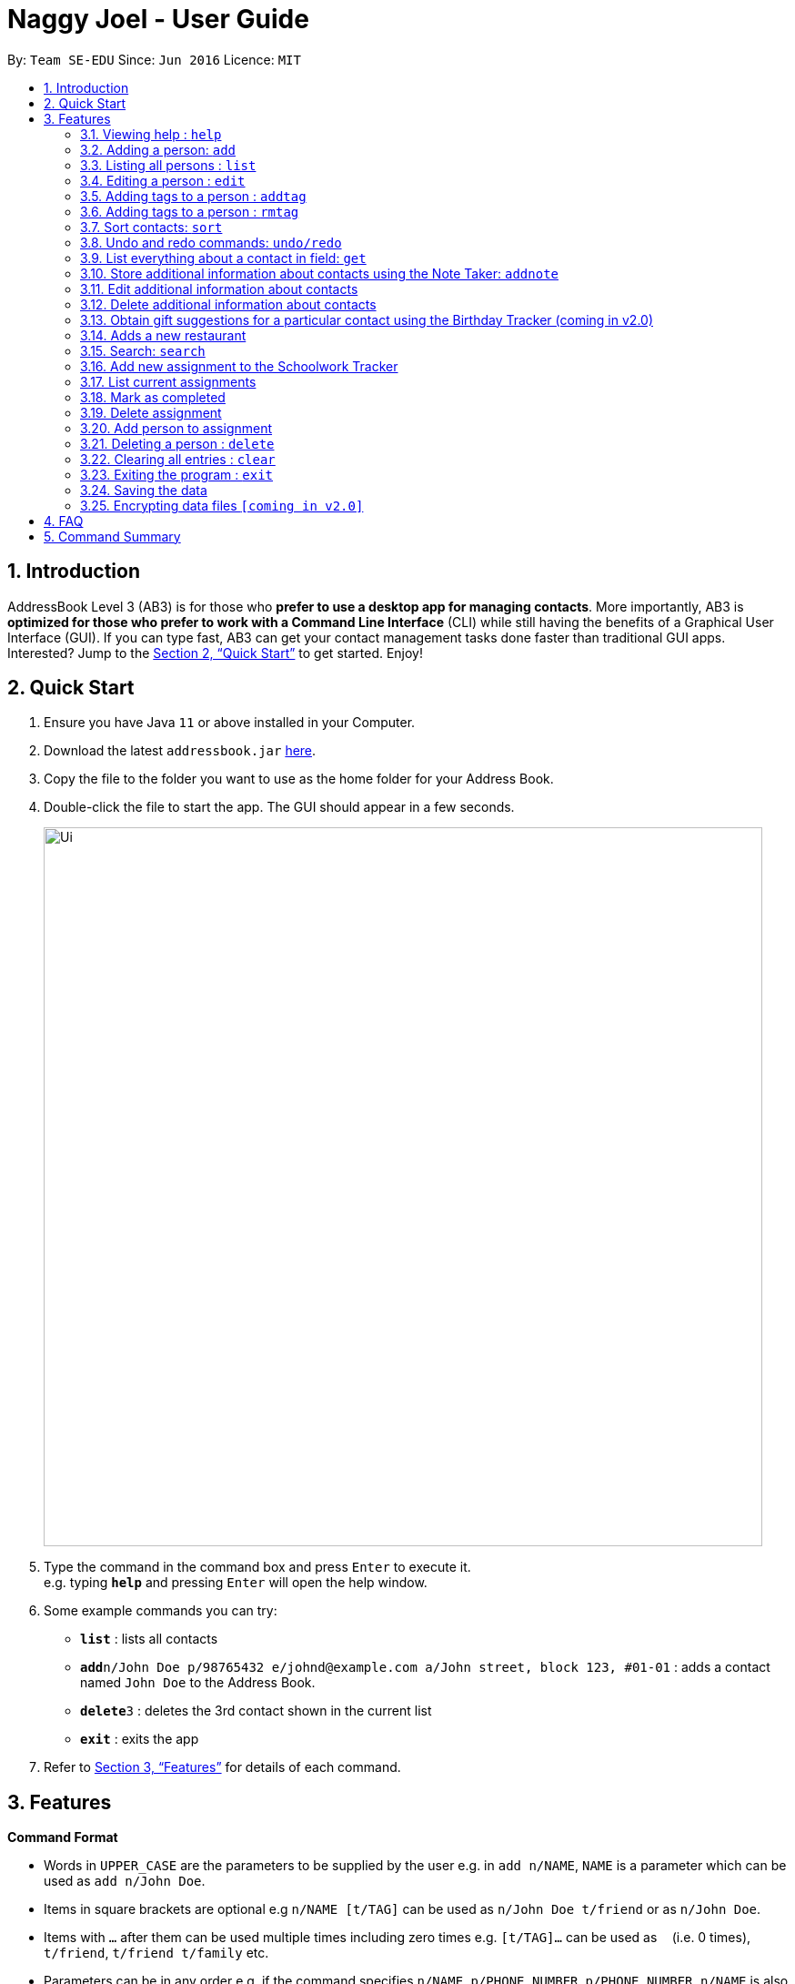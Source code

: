 = Naggy Joel - User Guide
:site-section: UserGuide
:toc:
:toc-title:
:toc-placement: preamble
:sectnums:
:imagesDir: images
:stylesDir: stylesheets
:xrefstyle: full
:experimental:
ifdef::env-github[]
:tip-caption: :bulb:
:note-caption: :information_source:
endif::[]
:repoURL: https://github.com/AY1920S2-CS2103-W14-3/main

By: `Team SE-EDU`      Since: `Jun 2016`      Licence: `MIT`

== Introduction

AddressBook Level 3 (AB3) is for those who *prefer to use a desktop app for managing contacts*. More importantly, AB3 is *optimized for those who prefer to work with a Command Line Interface* (CLI) while still having the benefits of a Graphical User Interface (GUI). If you can type fast, AB3 can get your contact management tasks done faster than traditional GUI apps. Interested? Jump to the <<Quick Start>> to get started. Enjoy!

== Quick Start

.  Ensure you have Java `11` or above installed in your Computer.
.  Download the latest `addressbook.jar` link:https://github.com/AY1920S2-CS2103-W14-3/main/releases[here].
.  Copy the file to the folder you want to use as the home folder for your Address Book.
.  Double-click the file to start the app. The GUI should appear in a few seconds.
+
image::Ui.png[width="790"]
+
.  Type the command in the command box and press kbd:[Enter] to execute it. +
e.g. typing *`help`* and pressing kbd:[Enter] will open the help window.
.  Some example commands you can try:

* *`list`* : lists all contacts
* **`add`**`n/John Doe p/98765432 e/johnd@example.com a/John street, block 123, #01-01` : adds a contact named `John Doe` to the Address Book.
* **`delete`**`3` : deletes the 3rd contact shown in the current list
* *`exit`* : exits the app

.  Refer to <<Features>> for details of each command.

[[Features]]
== Features

====
*Command Format*

* Words in `UPPER_CASE` are the parameters to be supplied by the user e.g. in `add n/NAME`, `NAME` is a parameter which can be used as `add n/John Doe`.
* Items in square brackets are optional e.g `n/NAME [t/TAG]` can be used as `n/John Doe t/friend` or as `n/John Doe`.
* Items with `…`​ after them can be used multiple times including zero times e.g. `[t/TAG]...` can be used as `{nbsp}` (i.e. 0 times), `t/friend`, `t/friend t/family` etc.
* Parameters can be in any order e.g. if the command specifies `n/NAME p/PHONE_NUMBER`, `p/PHONE_NUMBER n/NAME` is also acceptable.
====

=== Viewing help : `help`

Format: `help`

=== Adding a person: `add`

Adds a person to the address book +
Format: `ab add n/NAME p/PHONE_NUMBER [e/EMAIL] [a/ADDRESS] [t/TAG] [o/ORGANIZATION] [b/BIRTHDAY]`

[TIP]
A person can have any number of tags (including 0)
BIRTHDAY must be written in a MM-DD format.
Fields inside square brackets are optional.

Examples:

* `ab add n/Akshay`
* `ab add n/Joel HH e/joel@yahoo.com.sg p/12345678 o/NUS a/Pasir Ris St. 71, Blk 123, #01-79`
* `ab add n/Aisyle Nat e/aisyle@gmail.com p/87654321 o/NUS b/02-12`
* `ab add n/ Benjamin t/CS2103`


=== Listing all persons : `list`

Lists out all your contacts in the address book. Each contact will have a displayed index. Only lists the name, phone number and tags (if present) +
Format: `ab list [-g/GROUPNAME] [-n/WORD] [-t/TAG]`

****
* If more than 1 switches are indicated, it will be treated as a conjunction of filters
* [-g] List all contacts in a particular group
* [-n] List all contacts that contains this name, not case sensitive
* [-t] List all contacts with a particular tag
****

Examples:
* `ab list -g/NUS -n/Lim` +
List all contacts that is in group “NUS” and have the word “Lim” in its name

=== Editing a person : `edit`

Edits an existing person in the address book. +
Format: `ab edit INDEX n/NAME p/PHONE_NUMBER [e/EMAIL] [a/ADDRESS] [t/TAG] [o/ORGANIZATION] [b/BIRTHDAY]`

****
* Edits the person at the specified `INDEX`. The index refers to the index number shown in the displayed person list. The index *must be a positive integer* 1, 2, 3, ...
* At least one of the optional fields must be provided.
* Existing values will be updated to the input values.
* When editing tags, the existing tags of the person will be removed i.e adding of tags is not cumulative.
* You can remove all the person's tags by typing `t/` without specifying any tags after it.
* The name in 'n/' and phone number in 'p/' should not be empty.
****

Examples:

* `ab edit 37 a/2 Cactus Road, S903281` +
Changes the 37th person’s address to 2 Cactus Road, S903281.
* `ab edit 2 n/Elysia Tan o/Comp Club` +
Changes the second person’s name to Elysia Tan, and organization to Comp Club.

=== Adding tags to a person : `addtag`

Allows you to add additional tags to your contacts. +
Format: `ab addtag INDEX [t/TAG]`

****
* INDEX must be a positive integer. It refers to the index of the respective contact as displayed in the LIST function (see 2.4).
* All tags typed will be added, if it is not a duplicate
* Maximum tag length of 15
* Maximum of 5 tags can be added to a contact
****

Examples:

* `ab addtag 37 t/noob`
Adds the tag “noob” to the person at index 37

=== Adding tags to a person : `rmtag`

Allows you to add additional tags to your contacts. +
Format: `ab rmtag INDEX [t/TAG]`

****
* INDEX must be a positive integer. It refers to the index of the respective contact as displayed in the LIST function (see 2.4).
* If a tag matches an existing tag, it will be removed
****

Examples:

* `ab rmtag 37 t/noob` +
Removes the tag “noob” from the person at index 37

=== Sort contacts: `sort`

Displays the list of contacts in a certain sorted order +
Format: `ab sort [-f] [-o] [-b]`

****
* Only one of the optional switches may be indicated at any time.
* [-f] indicates sorting by most frequently searched for.
* [-o] indicates sorting by organizations’ names.
* [-b] indicates sorting by birthday from the current date.
****

Examples:
* `ab sort -a` +
Lists all contacts alphabetically

=== Undo and redo commands: `undo/redo`

Undoes and redoes the last command. +
Format: `undo/redo`

=== List everything about a contact in field: `get`
Format: `ab get INDEX`

****
* INDEX must be a positive integer. It refers to the index of the respective contact as displayed in the LIST function (see 2.4).
* Displays all information relating to a contact at index INDEX
****

=== Store additional information about contacts using the Note Taker: `addnote`

Store additional information about contacts using the Note Taker +
Format: `ab addnote INDEX i/INFO1 i/INFO2 ...`

****
* INDEX must be a positive integer. It refers to the index of the respective contact as displayed in the LIST function (see 2.4).
* There should be at least one i/INFO
****

=== Edit additional information about contacts

Edit additional information about contacts using the Note Taker +
Format: `ab editnote INDEX [-l/LINE_NUMBER] i/INFO`

****
* INDEX must be a positive integer. It refers to the index of the respective contact as displayed in the LIST function (see 2.4).
* If [-l] is not specified, all information will be replaced by the new one in INFO
* [-l] Line number of information to be replaced
****

=== Delete additional information about contacts

Delete additional information about contacts using the Note Taker +
Format: `ab deletenote INDEX [-l/LINE_NUMBER]`

****
* INDEX must be a positive integer. It refers to the index of the respective contact as displayed in the LIST function (see 2.4).
* If none of the optional switches are specified, all information will be deleted
* [-l] Line number of information to be deleted
* [-k] Delete all lines that contain this keyword
****

=== Obtain gift suggestions for a particular contact using the Birthday Tracker (coming in v2.0)

=== Adds a new restaurant

Adds a new restaurant +
Format: `rt add n/NAME [o/OPERATING_HOURS] [l/LOCATION] [p/PRICE_POINT] [c/CUISINE]`

****
* OPERATING_HOURS is 8 digits
****

Examples:

* `rt add rubbish o/0900:23000 p/$$` +
Adds a new restaurant called rubbish with 2 dollar signs price point and opens form 9am to 11pm

=== Search: `search`

Search for restaurants based on a number of criteria. +
Format: `rt search [k/KEYWORD] [l/LOCATION] [p/PRICE_POINT] [o/OPERATING_HOURS]`

****
* At least one search criteria must be filled in.
* There are 3 price points, each one distinguished according to the number of dollar signs. The lowest price point is $. The medium price point is $$. The highest price point is $$$.
* If more than 1 optional parameters are filled, taken as conjunction
* All case insensitive
* LOCATION, PRICE_POINT, and OPERATING_HOURS must be exact matches (case insensitive)
****


Examples:

* `rt search k/no signboard p/$$` +
Searches for restaurants with the keyword no signboard which is at a medium price point.
* `rt search l/bedok p/$` +
Searches for restaurants in the bedok area at a low price point.

=== Add new assignment to the Schoolwork Tracker

Adds a new assignment to your list of assignments and projects. +
Format: `st add t/TITLE d/DEADLINE e/ESTIMATED_COMPLETION_TIME`

****
* DEADLINE must be entered in a yyyymmdd HHMM format.
* ESTIMATED_COMPLETION_TIME is the number of hours expected to finish the assignment.
****


Examples:

* `st add t/CS2103 post lecture quiz d/20200211 2359 e/1` +
Adds an assignment titled CS2103 post lecture quiz to the Schoolwork Tracker, due 11-02-2020 23:59 and which takes an estimated one hour to complete.


=== List current assignments

Sorts the user’s list of assignments and displays them. This helps the user choose which assignment to do first. By default, it sorts the list in alphabetical order. +
Format: `st list [-d] [-e]`

****
* Exactly 1 of [-d] or [-e] can be entered, to change the sorting criteria
* [-d] = Deadline
* [-e] = Estimated completion time
****

=== Mark as completed

Marks an assignment as completed. +
Format: `st done INDEX`

****
* INDEX must be a positive integer. It corresponds to the rank of the assignment as shown when you list all assignments in the Schoolwork Tracker using the list function (see above).
****

=== Delete assignment

Deletes an assignment. +
Format: `st delete INDEX`

****
* INDEX must be a positive integer. It corresponds to the rank of the assignment as shown when you list all assignments in the Schoolwork Tracker using the list function (see above) sorted by alphabetical order.
****

=== Add person to assignment

Deletes an assignment. +
Format: `st addmem INDEX p/INDEX_1 p/INDEX_2 p/INDEX_3`

****
* INDEX must be a positive integer. It corresponds to the rank of the assignment shown
****

// tag::delete[]
=== Deleting a person : `delete`

Deletes the contact at index INDEX +
Format: `ab delete INDEX`

****
* INDEX must be a positive integer. It refers to the index of the respective contact as displayed in the last sorted LIST function (see 2.4).
****

Examples:

* `delete 2` +
Deletes the 2nd person in the address book.

// end::delete[]
=== Clearing all entries : `clear`

Clears all entries from the address book. +
Format: `clear`

=== Exiting the program : `exit`

Exits the program. +
Format: `exit`

=== Saving the data

Address book data are saved in the hard disk automatically after any command that changes the data. +
There is no need to save manually.

// tag::dataencryption[]
=== Encrypting data files `[coming in v2.0]`

_{explain how the user can enable/disable data encryption}_
// end::dataencryption[]

== FAQ

*Q*: How do I transfer my data to another Computer? +
*A*: Install the app in the other computer and overwrite the empty data file it creates with the file that contains the data of your previous Address Book folder.

== Command Summary

* *Add* `add n/NAME p/PHONE_NUMBER e/EMAIL a/ADDRESS [t/TAG]...` +
e.g. `add n/James Ho p/22224444 e/jamesho@example.com a/123, Clementi Rd, 1234665 t/friend t/colleague`
* *Clear* : `clear`
* *Delete* : `delete INDEX` +
e.g. `delete 3`
* *Edit* : `edit INDEX [n/NAME] [p/PHONE_NUMBER] [e/EMAIL] [a/ADDRESS] [t/TAG]...` +
e.g. `edit 2 n/James Lee e/jameslee@example.com`
* *Find* : `find KEYWORD [MORE_KEYWORDS]` +
e.g. `find James Jake`
* *List* : `list`
* *Help* : `help`
